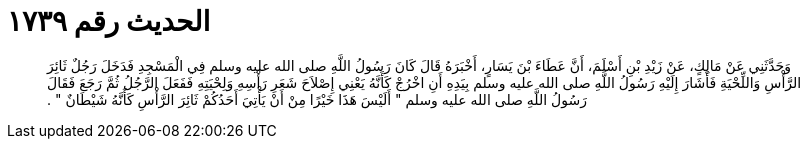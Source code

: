 
= الحديث رقم ١٧٣٩

[quote.hadith]
وَحَدَّثَنِي عَنْ مَالِكٍ، عَنْ زَيْدِ بْنِ أَسْلَمَ، أَنَّ عَطَاءَ بْنَ يَسَارٍ، أَخْبَرَهُ قَالَ كَانَ رَسُولُ اللَّهِ صلى الله عليه وسلم فِي الْمَسْجِدِ فَدَخَلَ رَجُلٌ ثَائِرَ الرَّأْسِ وَاللِّحْيَةِ فَأَشَارَ إِلَيْهِ رَسُولُ اللَّهِ صلى الله عليه وسلم بِيَدِهِ أَنِ اخْرُجْ كَأَنَّهُ يَعْنِي إِصْلاَحَ شَعَرِ رَأْسِهِ وَلِحْيَتِهِ فَفَعَلَ الرَّجُلُ ثُمَّ رَجَعَ فَقَالَ رَسُولُ اللَّهِ صلى الله عليه وسلم ‏"‏ أَلَيْسَ هَذَا خَيْرًا مِنْ أَنْ يَأْتِيَ أَحَدُكُمْ ثَائِرَ الرَّأْسِ كَأَنَّهُ شَيْطَانٌ ‏"‏ ‏.‏